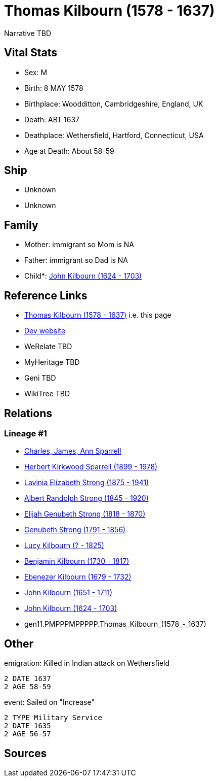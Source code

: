 = Thomas Kilbourn (1578 - 1637)

Narrative TBD


== Vital Stats


* Sex: M
* Birth: 8 MAY 1578
* Birthplace: Woodditton, Cambridgeshire, England, UK
* Death: ABT 1637
* Deathplace: Wethersfield, Hartford, Connecticut, USA
* Age at Death: About 58-59


== Ship
* Unknown
* Unknown


== Family
* Mother: immigrant so Mom is NA
* Father: immigrant so Dad is NA
* Child*: https://github.com/sparrell/cfs_ancestors/blob/main/Vol_02_Ships/V2_C5_Ancestors/V2_C5_G10/gen10.PMPPPMPPPP.John_Kilbourn.adoc[John Kilbourn (1624 - 1703)]


== Reference Links
* https://github.com/sparrell/cfs_ancestors/blob/main/Vol_02_Ships/V2_C5_Ancestors/V2_C5_G11/gen11.PMPPPMPPPPP.Thomas_Kilbourn.adoc[Thomas Kilbourn (1578 - 1637)] i.e. this page
* https://cfsjksas.gigalixirapp.com/person?p=p0552[Dev website]
* WeRelate TBD
* MyHeritage TBD
* Geni TBD
* WikiTree TBD

== Relations
=== Lineage #1
* https://github.com/spoarrell/cfs_ancestors/tree/main/Vol_02_Ships/V2_C1_Principals/0_intro_principals.adoc[Charles, James, Ann Sparrell]
* https://github.com/sparrell/cfs_ancestors/blob/main/Vol_02_Ships/V2_C5_Ancestors/V2_C5_G1/gen1.P.Herbert_Kirkwood_Sparrell.adoc[Herbert Kirkwood Sparrell (1899 - 1978)]
* https://github.com/sparrell/cfs_ancestors/blob/main/Vol_02_Ships/V2_C5_Ancestors/V2_C5_G2/gen2.PM.Lavinia_Elizabeth_Strong.adoc[Lavinia Elizabeth Strong (1875 - 1941)]
* https://github.com/sparrell/cfs_ancestors/blob/main/Vol_02_Ships/V2_C5_Ancestors/V2_C5_G3/gen3.PMP.Albert_Randolph_Strong.adoc[Albert Randolph Strong (1845 - 1920)]
* https://github.com/sparrell/cfs_ancestors/blob/main/Vol_02_Ships/V2_C5_Ancestors/V2_C5_G4/gen4.PMPP.Elijah_Genubeth_Strong.adoc[Elijah Genubeth Strong (1818 - 1870)]
* https://github.com/sparrell/cfs_ancestors/blob/main/Vol_02_Ships/V2_C5_Ancestors/V2_C5_G5/gen5.PMPPP.Genubeth_Strong.adoc[Genubeth Strong (1791 - 1856)]
* https://github.com/sparrell/cfs_ancestors/blob/main/Vol_02_Ships/V2_C5_Ancestors/V2_C5_G6/gen6.PMPPPM.Lucy_Kilbourn.adoc[Lucy Kilbourn (? - 1825)]
* https://github.com/sparrell/cfs_ancestors/blob/main/Vol_02_Ships/V2_C5_Ancestors/V2_C5_G7/gen7.PMPPPMP.Benjamin_Kilbourn.adoc[Benjamin Kilbourn (1730 - 1817)]
* https://github.com/sparrell/cfs_ancestors/blob/main/Vol_02_Ships/V2_C5_Ancestors/V2_C5_G8/gen8.PMPPPMPP.Ebenezer_Kilbourn.adoc[Ebenezer Kilbourn (1679 - 1732)]
* https://github.com/sparrell/cfs_ancestors/blob/main/Vol_02_Ships/V2_C5_Ancestors/V2_C5_G9/gen9.PMPPPMPPP.John_Kilbourn.adoc[John Kilbourn (1651 - 1711)]
* https://github.com/sparrell/cfs_ancestors/blob/main/Vol_02_Ships/V2_C5_Ancestors/V2_C5_G10/gen10.PMPPPMPPPP.John_Kilbourn.adoc[John Kilbourn (1624 - 1703)]
* gen11.PMPPPMPPPPP.Thomas_Kilbourn_(1578_-_1637)


== Other
emigration:  Killed in Indian attack on Wethersfield
----
2 DATE 1637
2 AGE 58-59
----

event:  Sailed on "Increase"
----
2 TYPE Military Service
2 DATE 1635
2 AGE 56-57
----


== Sources
